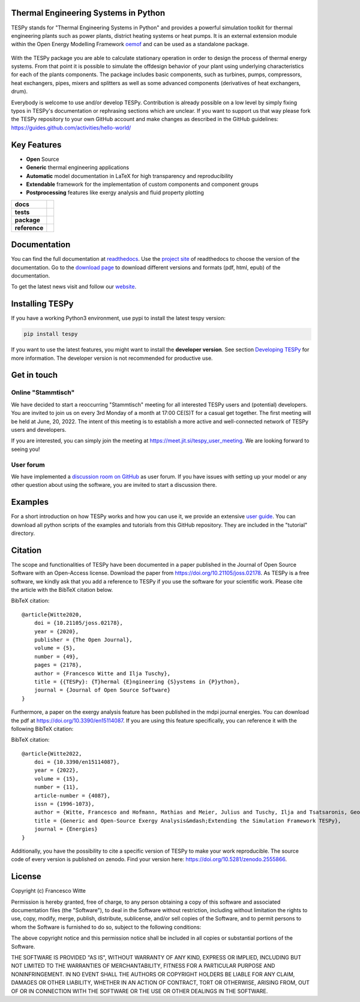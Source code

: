Thermal Engineering Systems in Python
=====================================
TESPy stands for "Thermal Engineering Systems in Python" and provides a
powerful simulation toolkit for thermal engineering plants such as power
plants, district heating systems or heat pumps. It is an external extension
module within the Open Energy Modelling Framework `oemof <https://oemof.org/>`_
and can be used as a standalone package.

.. figure:: https://raw.githubusercontent.com/oemof/tespy/9915f013c40fe418947a6e4c1fd0cd0eba45893c/docs/api/_images/logo_tespy_big.svg
    :align: center

With the TESPy package you are able to calculate stationary operation in order
to design the process of thermal energy systems. From that point it is possible
to simulate the offdesign behavior of your plant using underlying
characteristics for each of the plants components. The package includes basic
components, such as turbines, pumps, compressors, heat exchangers, pipes,
mixers and splitters as well as some advanced components (derivatives of heat
exchangers, drum).

Everybody is welcome to use and/or develop TESPy. Contribution is already
possible on a low level by simply fixing typos in TESPy's documentation or
rephrasing sections which are unclear. If you want to support us that way
please fork the TESPy repository to your own GitHub account and make changes
as described in the GitHub guidelines:
https://guides.github.com/activities/hello-world/

Key Features
============
* **Open** Source
* **Generic** thermal engineering applications
* **Automatic** model documentation in LaTeX for high transparency and
  reproducibility
* **Extendable** framework for the implementation of custom components and
  component groups
* **Postprocessing** features like exergy analysis and fluid property plotting

.. start-badges

.. list-table::
    :stub-columns: 1

    * - docs
      - |docs|
    * - tests
      - |pytests| |checks| |packaging| |coveralls|
    * - package
      - | |version| |wheel| |supported-versions| |commits-since|
    * - reference
      - |joss| |zenodo|

.. |docs| image:: https://readthedocs.org/projects/tespy/badge/?style=flat
    :target: https://readthedocs.org/projects/tespy
    :alt: Documentation Status

.. |pytests| image:: https://github.com/oemof/tespy/workflows/tox%20pytests/badge.svg
    :target: https://github.com/oemof/tespy/actions?query=workflow%3A%22tox+pytests%22
    :alt: tox pytest

.. |checks| image:: https://github.com/oemof/tespy/workflows/tox%20checks/badge.svg
    :target: https://github.com/oemof/tespy/actions?query=workflow%3A%22tox+checks%22
    :alt: tox checks

.. |packaging| image:: https://github.com/oemof/tespy/workflows/packaging/badge.svg
    :target: https://github.com/oemof/tespy/actions?query=workflow%3Apackaging
    :alt: packaging

.. |coveralls| image:: https://coveralls.io/repos/oemof/tespy/badge.svg?branch=main&service=github
    :alt: Coverage Status
    :target: https://coveralls.io/r/oemof/tespy

.. |version| image:: https://img.shields.io/pypi/v/tespy.svg
    :alt: PyPI Package latest release
    :target: https://pypi.org/project/tespy

.. |wheel| image:: https://img.shields.io/pypi/wheel/tespy.svg
    :alt: PyPI Wheel
    :target: https://pypi.org/project/tespy

.. |supported-versions| image:: https://img.shields.io/pypi/pyversions/tespy.svg
    :alt: Supported Python versions
    :target: https://pypi.org/project/tespy

.. |commits-since| image:: https://img.shields.io/github/commits-since/oemof/tespy/latest/dev
    :alt: Commits since latest release
    :target: https://github.com/oemof/tespy/compare/main...dev

.. |zenodo| image:: https://zenodo.org/badge/DOI/10.5281/zenodo.2555866.svg
   :alt: Release archive
   :target: https://doi.org/10.5281/zenodo.2555866

.. |joss| image:: https://joss.theoj.org/papers/590b0b4767606bce4d0ebe397d4b7a4f/status.svg
   :alt: Software Paper in JOSS
   :target: https://joss.theoj.org/papers/590b0b4767606bce4d0ebe397d4b7a4f

.. end-badges

Documentation
=============
You can find the full documentation at
`readthedocs <http://tespy.readthedocs.org>`_. Use the
`project site <http://readthedocs.org/projects/tespy>`_ of readthedocs to
choose the version of the documentation. Go to the
`download page <http://readthedocs.org/projects/tespy/downloads/>`_ to
download different versions and formats (pdf, html, epub) of the documentation.

To get the latest news visit and follow our `website <https://www.oemof.org>`_.

Installing TESPy
================
If you have a working Python3 environment, use pypi to install the latest
tespy version:

.. code:: bash

  pip install tespy

If you want to use the latest features, you might want to install the
**developer version**. See section
`Developing TESPy <http://tespy.readthedocs.io/en/dev/development/how.html>`_
for more information. The developer version is not recommended for productive
use.

Get in touch
============

Online "Stammtisch"
-------------------

We have decided to start a reoccurring "Stammtisch" meeting for all interested
TESPy users and (potential) developers. You are invited to join us on every 3rd
Monday of a month at 17:00 CE(S)T for a casual get together. The first meeting
will be held at June, 20, 2022. The intent of this meeting is to establish a
more active and well-connected network of TESPy users and developers.

If you are interested, you can simply join the meeting at
https://meet.jit.si/tespy_user_meeting. We are looking forward to seeing you!

User forum
----------
We have implemented a
`discussion room on GitHub <https://github.com/oemof/tespy/discussions>`__ as
user forum. If you have issues with setting up your model or any other question
about using the software, you are invited to start a discussion there.

Examples
========

For a short introduction on how TESPy works and how you can use it, we provide
an extensive `user guide <https://tespy.readthedocs.io/en/main/>`__. You can
download all python scripts of the examples and tutorials from this GitHub
repository. They are included in the "tutorial" directory.

Citation
========
The scope and functionalities of TESPy have been documented in a paper
published in the Journal of Open Source Software with an Open-Access license.
Download the paper from https://doi.org/10.21105/joss.02178. As TESPy is a free
software, we kindly ask that you add a reference to TESPy if you use the
software for your scientific work. Please cite the article with the BibTeX
citation below.

BibTeX citation::

    @article{Witte2020,
        doi = {10.21105/joss.02178},
        year = {2020},
        publisher = {The Open Journal},
        volume = {5},
        number = {49},
        pages = {2178},
        author = {Francesco Witte and Ilja Tuschy},
        title = {{TESPy}: {T}hermal {E}ngineering {S}ystems in {P}ython},
        journal = {Journal of Open Source Software}
    }

Furthermore, a paper on the exergy analysis feature has been published in
the mdpi journal energies. You can download the pdf at
https://doi.org/10.3390/en15114087. If you are using this feature specifically,
you can reference it with the following BibTeX citation:

BibTeX citation::

    @article{Witte2022,
        doi = {10.3390/en15114087},
        year = {2022},
        volume = {15},
        number = {11},
        article-number = {4087},
        issn = {1996-1073},
        author = {Witte, Francesco and Hofmann, Mathias and Meier, Julius and Tuschy, Ilja and Tsatsaronis, George},
        title = {Generic and Open-Source Exergy Analysis&mdash;Extending the Simulation Framework TESPy},
        journal = {Energies}
    }


Additionally, you have the possibility to cite a specific version of TESPy to
make your work reproducible. The source code of every version is published on
zenodo. Find your version here: https://doi.org/10.5281/zenodo.2555866.

License
=======
Copyright (c) Francesco Witte

Permission is hereby granted, free of charge, to any person obtaining a copy
of this software and associated documentation files (the "Software"), to deal
in the Software without restriction, including without limitation the rights
to use, copy, modify, merge, publish, distribute, sublicense, and/or sell
copies of the Software, and to permit persons to whom the Software is
furnished to do so, subject to the following conditions:

The above copyright notice and this permission notice shall be included in all
copies or substantial portions of the Software.

THE SOFTWARE IS PROVIDED "AS IS", WITHOUT WARRANTY OF ANY KIND, EXPRESS OR
IMPLIED, INCLUDING BUT NOT LIMITED TO THE WARRANTIES OF MERCHANTABILITY,
FITNESS FOR A PARTICULAR PURPOSE AND NONINFRINGEMENT. IN NO EVENT SHALL THE
AUTHORS OR COPYRIGHT HOLDERS BE LIABLE FOR ANY CLAIM, DAMAGES OR OTHER
LIABILITY, WHETHER IN AN ACTION OF CONTRACT, TORT OR OTHERWISE, ARISING FROM,
OUT OF OR IN CONNECTION WITH THE SOFTWARE OR THE USE OR OTHER DEALINGS IN THE
SOFTWARE.
